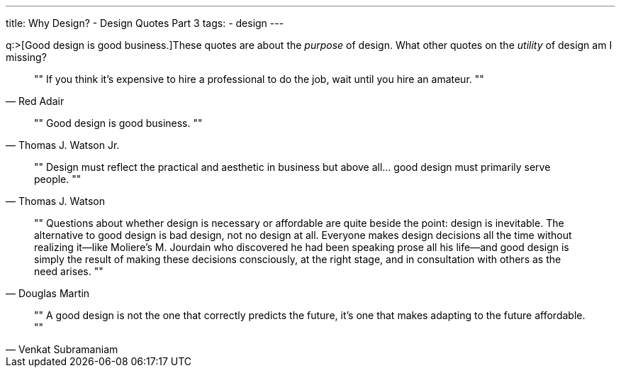 ---
title: Why Design? - Design Quotes Part 3
tags:
- design
---

q:>[Good design is good business.]These quotes are about the _purpose_ of design. What other quotes on the _utility_ of design am I missing?

[quote, Red Adair]
""
If you think it's expensive to hire a professional to do the job, wait until you hire an amateur.
""

[quote, Thomas J. Watson Jr.]
""
Good design is good business.
""

[quote, Thomas J. Watson]
""
Design must reflect the practical and aesthetic in business but above all... good design must primarily serve people.
""

[quote, Douglas Martin]
""
Questions about whether design is necessary or affordable are quite beside the point: design is inevitable. The alternative to good design is bad design, not no design at all. Everyone makes design decisions all the time without realizing it—like Moliere's M. Jourdain who discovered he had been speaking prose all his life—and good design is simply the result of making these decisions consciously, at the right stage, and in consultation with others as the need arises.
""

[quote, Venkat Subramaniam]
""
A good design is not the one that correctly predicts the future, it's one that makes adapting to the future affordable.
""